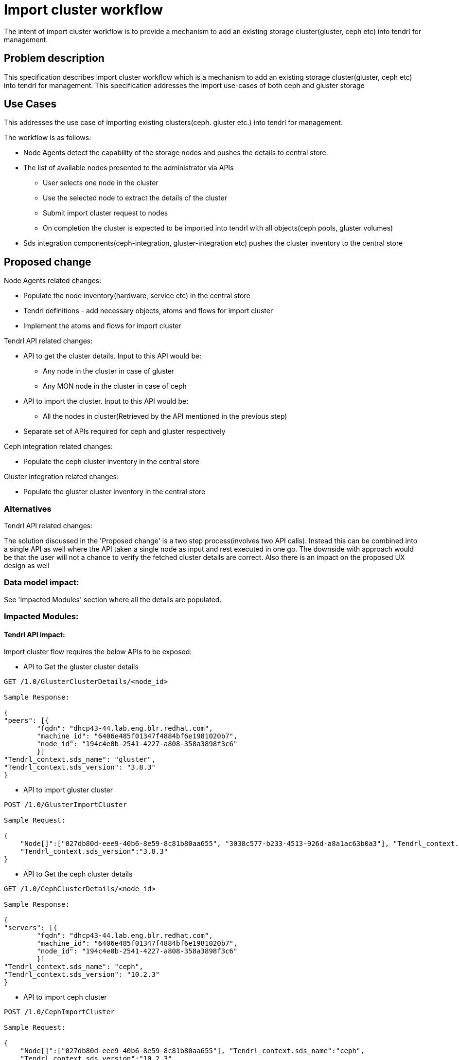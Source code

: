 // vim: tw=79

= Import cluster workflow

The intent of import cluster workflow is to provide a mechanism to add an existing storage cluster(gluster, ceph etc) into tendrl for management.


== Problem description

This specification describes import cluster workflow which is a mechanism to add an existing storage cluster(gluster, ceph etc) into tendrl for management.
This specification addresses the import use-cases of both ceph and gluster storage

== Use Cases


This addresses the use case of importing existing clusters(ceph. gluster etc.) into tendrl for management.

The workflow is as follows:

* Node Agents detect the capability of the storage nodes and pushes the details to central store.

* The list of available nodes presented to the administrator via APIs
  ** User selects one node in the cluster
  ** Use the selected node to extract the details of the cluster
  ** Submit import cluster request to nodes
  ** On completion the cluster is expected to be imported into tendrl with all   objects(ceph pools, gluster volumes)

* Sds integration components(ceph-integration, gluster-integration etc) pushes the cluster inventory to the central store

== Proposed change


Node Agents related changes:

* Populate the node inventory(hardware, service etc) in the central store
* Tendrl definitions - add necessary objects, atoms and flows for import cluster
* Implement the atoms and flows for import cluster

Tendrl API related changes:

* API to get the cluster details. Input to this API would be:

  ** Any node in the cluster in case of gluster
  ** Any MON node in the cluster in case of ceph

* API to import the cluster. Input to this API would be:

  ** All the nodes in cluster(Retrieved by the API mentioned in the previous step)

* Separate set of APIs required for ceph and gluster respectively

Ceph integration related changes:

* Populate the ceph cluster inventory in the central store

Gluster integration related changes:

* Populate the gluster cluster inventory in the central store


=== Alternatives

Tendrl API related changes:

The solution discussed in the 'Proposed change' is a two step process(involves two API calls). Instead this can be combined into a single API as well where the API taken a single node as input and rest executed in one go. The downside with approach would be that the user will not a chance to verify the fetched cluster details are correct. Also there is an impact on the proposed UX design as well

=== Data model impact:

See 'Impacted Modules' section where all the details are populated.

=== Impacted Modules:

==== Tendrl API impact:

Import cluster flow requires the below APIs to be exposed:

* API to Get the gluster cluster details

----

GET /1.0/GlusterClusterDetails/<node_id>

Sample Response:

{
"peers": [{
        "fqdn": "dhcp43-44.lab.eng.blr.redhat.com",
        "machine_id": "6406e485f01347f4884bf6e1981020b7",
        "node_id": "194c4e0b-2541-4227-a808-358a3898f3c6"
        }]
"Tendrl_context.sds_name": "gluster",
"Tendrl_context.sds_version": "3.8.3"
}

----

* API to import gluster cluster

----

POST /1.0/GlusterImportCluster

Sample Request:

{
    "Node[]":["027db80d-eee9-40b6-8e59-8c81b80aa655", "3038c577-b233-4513-926d-a8a1ac63b0a3"], "Tendrl_context.sds_name":"gluster",
    "Tendrl_context.sds_version":"3.8.3"
}

----

* API to Get the ceph cluster details

----

GET /1.0/CephClusterDetails/<node_id>

Sample Response:

{
"servers": [{
        "fqdn": "dhcp43-44.lab.eng.blr.redhat.com",
        "machine_id": "6406e485f01347f4884bf6e1981020b7",
        "node_id": "194c4e0b-2541-4227-a808-358a3898f3c6"
        }]
"Tendrl_context.sds_name": "ceph",
"Tendrl_context.sds_version": "10.2.3"
}

----

* API to import ceph cluster

----

POST /1.0/CephImportCluster

Sample Request:

{
    "Node[]":["027db80d-eee9-40b6-8e59-8c81b80aa655"], "Tendrl_context.sds_name":"ceph",
    "Tendrl_context.sds_version":"10.2.3"
}

----

==== Notifications/Monitoring impact:
None.

==== Tendrl/common impact:
None.

==== Tendrl/node_agent impact:

* Implement classes to pull the hardware inventory(OS, Memory, CPU etc) and populate in the central store. See below for various data models pushed to the central store

----
CPU :

{"nodename": [{"Architecture":   "architecture",
                   "CpuOpMode":      "cpuopmode",
                   "CPUs":           "cpus",
                   "VendorId":       "vendorid",
                   "ModelName":      "modelname",
                   "CPUFamily":      "cpufamily",
                   "Model":          "Model",
                   "CoresPerSocket": "corespersocket"}, ...], ...}
Etcd path : 'nodes/%s/Cpu'

Memory:

{"nodename": [{"TotalSize": "totalsize",
                   "SwapTotal": "swaptotal",
                   "Type":      "type"}, ...], ...}
Etcd path : 'nodes/%s/Memory'

OS:

{"nodename": [{"Name":   "name",
                   "OSVersion":     "osversion",
                   "KernelVersion": "kernelversion",
                   "SELinuxMode":   "modelname",
                   "FQDN":          "fqdn"}, ...], ...}
Etcd path : 'nodes/%s/Os'

Node context:

{"nodename": [{"NodeId": "nodeid",
                   "MachineId": "machineid",
                   "FQDN":      "fqdn"}, ...], ...}

Etcd path : 'nodes/%s/Node_context'

Tendrl context:

{"nodename": [{"NodeId": "nodeid",
                   "SdsVersion": "sdsversion",
                   "SdsName":    "sdsname",
                   "ClusterId":  "clsueterid"}, ...], ...}

Etcd path : 'nodes/%s/Tendrl_context'


Disks:
This is being addressed in a different specification please refer - https://github.com/Tendrl/specifications/issues/43

Network:
This is being addressed in a different specification please refer - https://github.com/Tendrl/specifications/issues/41

----

* Implement classes to pull the service inventory(ceph services, gluster services etc) and populate in the central store. This will be addressed in different specification. See the issue -  https://github.com/Tendrl/specifications/issues/46

* To implement import cluster workflows, below mentioned flows and atoms to be implemented:

----

namespace.tendrl.node_agent.gluster_integration:
  flows:
    ImportCluster:
      atoms:
        - tendrl.node_agent.objects.Package.atoms.install
        - tendrl.node_agent.gluster_integration.objects.Config.atoms.generate
        - tendrl.node_agent.objects.File.atoms.write
        - tendrl.node_agent.objects.Node.atoms.cmd
      description: "Import existing Gluster Cluster"
      enabled: true
      inputs:
        mandatory:
          - "Node[]"
          - Tendrl_context.sds_name
          - Tendrl_context.sds_version
          - Tendrl_context.cluster_id
      post_run:
        - tendrl.node_agent.gluster_integration.objects.Tendrl_context.atoms.check_cluster_id_exists
      pre_run:
        - tendrl.node_agent.objects.Node.atoms.check_node_up
        - tendrl.node_agent.objects.Tendrl_context.atoms.compare
      run: tendrl.node_agent.gluster_integration.flows.import_cluster.ImportCluster
      type: Create
      uuid: 2f94a48a-05d7-408c-b400-e27827f4edef
      version: 1
  objects:
    Config:
      atoms:
        generate:
          enabled: true
          inputs:
            mandatory:
              - Config.etcd_port
              - Config.etcd_connection
          name: "Generate Gluster Integration configuration based on provided inputs"
          outputs:
            - Config.data
            - Config.file_path
          run: tendrl.node_agent.gluster_integration.objects.Config.atoms.generate.Generate
          uuid: 807a1ead-bd70-4f55-99d0-dbd9d76d2a10
      attrs:
        data:
          help: "Configuration data of Gluster Integration for this Tendrl deployment"
          type: String
        etcd_connection:
          help: "Host/IP of the etcd central store for this Tendrl deployment"
          type: String
        etcd_port:
          help: "Port of the etcd central store for this Tendrl deployment"
          type: String
        file_path:
          default: /etc/tendrl/gluster_integration.conf
          help: "Path to the Gluster integration tendrl configuration"
          type: String
      enabled: true
namespace.tendrl.node_agent.ceph_integration:
  flows:
    ImportCluster:
      atoms:
        - tendrl.node_agent.objects.Package.atoms.install
        - tendrl.node_agent.ceph_integration.objects.Config.atoms.generate
        - tendrl.node_agent.objects.File.atoms.write
        - tendrl.node_agent.objects.Node.atoms.cmd
      description: "Import existing Ceph Cluster"
      enabled: true
      inputs:
        mandatory:
          - "Node[]"
          - Tendrl_context.sds_name
          - Tendrl_context.sds_version
          - Tendrl_context.cluster_id
      post_run:
        - tendrl.node_agent.ceph_integration.objects.Tendrl_context.atoms.check_cluster_id_exists
      pre_run:
        - tendrl.node_agent.objects.Node.atoms.check_node_up
        - tendrl.node_agent.objects.Tendrl_context.atoms.compare
      run: tendrl.node_agent.ceph_integration.flows.import_cluster.ImportCluster
      type: Create
      uuid: 5a48d43b-a163-496c-b01d-9c600ea0a5db
      version: 1
  objects:
    Config:
      atoms:
        generate:
          enabled: true
          inputs:
            mandatory:
              - Config.etcd_port
              - Config.etcd_connection
          name: "Generate Ceph Integration configuration based on provided inputs"
          outputs:
            - Config.data
            - Config.file_path
          run: tendrl.node_agent.ceph_integration.objects.Config.atoms.generate.Generate
          uuid: 61959242-628f-4847-a5e2-2c8d8daac0cd
      attrs:
        data:
          help: "Configuration data of Ceph Integration for this Tendrl deployment"
          type: String
        etcd_connection:
          help: "Host/IP of the etcd central store for this Tendrl deployment"
          type: String
        etcd_port:
          help: "Port of the etcd central store for this Tendrl deployment"
          type: String
        file_path:
          default: /etc/tendrl/ceph_integration.conf
          help: "Path to the Ceph integration tendrl configuration"
          type: String
      enabled: true

----


==== Sds integration impact:
Ceph integration related changes:

* Populate the ceph cluster inventory in the central store

----

Servers:

{"clusterid": [{"FSID":        fsid",
                   "FQDN":     "fqdn",
                   "HostName": "hostname",
                   "Managed":  "managed",
                   "BootTime": "boottime"}, ...], ...}

Etcd path : 'clusters/%s/servers/%s'

Pools:

{"clusterid": [{"ClusterId":    "clusterid",
                   "PoolId":    "poolid",
                   "PoolName":  "poolname",
                   "PgNum":     "pgnum",
                   "Updated":   "updated"}, ...], ...}

Etcd path : 'clusters/%s/Pools/%s'

Maps:

{"clusterid": [{"Config":       "config",
                   "Health":    "health",
                   "MonMap":    "monmap",
                   "MonStatus": "monstatus",
                   "PgSummary": "pgsummary",
                   "OsdMap":    "osdmap"}, ...], ...}

Etcd path : 'clusters/%s/maps/%s'

Tendrl context:

{"clusterid": [{"SdsVersion": "sdsversion",
                   "SdsName":    "sdsname",
                   "ClusterId":  "clsueterid"}, ...], ...}

Etcd path : 'clusters/%s/Tendrl_context'

----

Gluster integration related changes:

* Populate the gluster cluster inventory in the central store

----

Peer :

{"clusterid": [{"ClusterId":     "clusterid",
                   "State":     "state",
                   "HostName":  "hostname",
                   "PeerUUID":  "peeruuid",
                   "Updated":   "updated"}, ...], ...}
Etcd path : 'clusters/%s/Peers/%s'

volume :

{"clusterid": [{"ClusterId":         "clusterid",
                   "VolId":         "Volid",
                   "VolType":       "Voltype",
                   "Name":          "name",
                   "Status":        "status",
                   "BrickCount":    "brickCount",
                   "Deleted":       "deleted"}, ...], ...}
Etcd path : 'clusters/%s/Volumes/%s'

Bricks :

{"volumeid": [{"ClusterId":             "clusterid",
                   "VolId":             "Volid",
                   "Path":              "path",
                   "HostName":          "hostname",
                   "Status":            "status",
                   "Port":              "port",
                   "FileSystemType":    "filesystemtype",
                   "MountOpts":         "mountopts"}, ...], ...}
Etcd path : 'clusters/%s/Volumes/%s/Bricks/%s'

Tendrl context:

{"clusterid": [{"SdsVersion": "sdsversion",
                   "SdsName":    "sdsname",
                   "ClusterId":  "clsueterid"}, ...], ...}

Etcd path : 'clusters/%s/Tendrl_context'
----

==== Tendrl Dashboard impact:
This is discussed in a different specification - https://github.com/Tendrl/specifications/issues/56

=== Security impact:


None.

=== Other end user impact:

User gets a set of APIs for import cluster operation.

=== Performance impact:


None.

=== Other deployer impact:


None.

=== Developer impact:


None.


== Implementation:

Created the github issues to track the implementation:

https://github.com/Tendrl/tendrl-api/issues/40
https://github.com/Tendrl/ceph_integration/issues/61
https://github.com/Tendrl/gluster_integration/issues/92

=== Assignee(s):


Primary assignee:
  nthomas-redhat

Other contributors:
  <github-id or None>

=== Work Items:

Basic import cluster flows are already implemented. The changes with respect to auto discovering the cluster details as part import cluster needs to be implemented


== Dependencies:


* https://github.com/Tendrl/specifications/issues/46
* https://github.com/Tendrl/specifications/issues/41
* https://github.com/Tendrl/specifications/issues/43
* https://github.com/Tendrl/specifications/issues/56


== Testing:

* Import Ceph cluster, check whether the cluster is imported with all the objects
* Import gluster cluster, check whether the cluster is imported with all the objects

== Documentation impact:


New APIs needs to be documented in the Tendrl API documentation.


== References:


* https://github.com/Tendrl/specifications/issues/54
* https://github.com/Tendrl/specifications/issues/56
* https://github.com/Tendrl/specifications/issues/46
* https://github.com/Tendrl/specifications/issues/41
* https://github.com/Tendrl/specifications/issues/43
